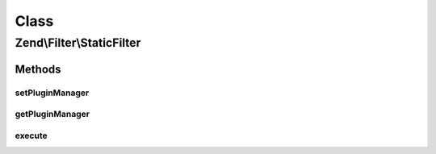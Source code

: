 .. Filter/StaticFilter.php generated using docpx on 01/30/13 03:02pm


Class
*****

Zend\\Filter\\StaticFilter
==========================

Methods
-------

setPluginManager
++++++++++++++++

.. function:: setPluginManager()


    Set plugin manager for resolving filter classes

    :param FilterPluginManager: 

    :rtype: void 



getPluginManager
++++++++++++++++

.. function:: getPluginManager()


    Get plugin manager for loading filter classes

    :rtype: FilterPluginManager 



execute
+++++++

.. function:: execute()


    Returns a value filtered through a specified filter class, without requiring separate
    instantiation of the filter object.
    
    The first argument of this method is a data input value, that you would have filtered.
    The second argument is a string, which corresponds to the basename of the filter class,
    relative to the Zend_Filter namespace. This method automatically loads the class,
    creates an instance, and applies the filter() method to the data input. You can also pass
    an array of constructor arguments, if they are needed for the filter class.

    :param mixed: 
    :param string: 
    :param array: OPTIONAL

    :rtype: mixed 

    :throws: Exception\ExceptionInterface 



